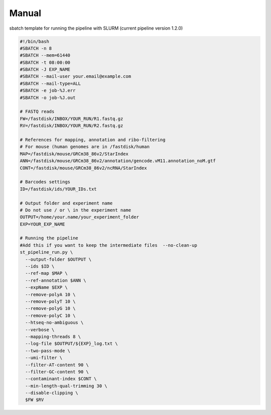 Manual
------

sbatch template for running the pipeline with SLURM (current pipeline version 1.2.0)

.. code-block:: bash

	#!/bin/bash 
	#SBATCH -n 8
	#SBATCH --mem=61440
	#SBATCH -t 08:00:00
	#SBATCH -J EXP_NAME
	#SBATCH --mail-user your.email@example.com
	#SBATCH --mail-type=ALL
	#SBATCH -e job-%J.err
	#SBATCH -o job-%J.out

	# FASTQ reads
	FW=/fastdisk/INBOX/YOUR_RUN/R1.fastq.gz
	RV=/fastdisk/INBOX/YOUR_RUN/R2.fastq.gz

	# References for mapping, annotation and ribo-filtering
	# For mouse (human genomes are in /fastdisk/human
	MAP=/fastdisk/mouse/GRCm38_86v2/StarIndex
	ANN=/fastdisk/mouse/GRCm38_86v2/annotation/gencode.vM11.annotation_noM.gtf
	CONT=/fastdisk/mouse/GRCm38_86v2/ncRNA/StarIndex

	# Barcodes settings
	ID=/fastdisk/ids/YOUR_IDs.txt

	# Output folder and experiment name
	# Do not use / or \ in the experiment name
	OUTPUT=/home/your.name/your_experiment_folder
	EXP=YOUR_EXP_NAME

	# Running the pipeline
	#Add this if you want to keep the intermediate files  --no-clean-up
	st_pipeline_run.py \
	  --output-folder $OUTPUT \
	  --ids $ID \
	  --ref-map $MAP \
	  --ref-annotation $ANN \
	  --expName $EXP \
	  --remove-polyA 10 \
	  --remove-polyT 10 \
	  --remove-polyG 10 \
	  --remove-polyC 10 \
	  --htseq-no-ambiguous \
	  --verbose \
	  --mapping-threads 8 \
	  --log-file $OUTPUT/${EXP}_log.txt \
	  --two-pass-mode \
	  --umi-filter \
	  --filter-AT-content 90 \
	  --filter-GC-content 90 \
	  --contaminant-index $CONT \
	  --min-length-qual-trimming 30 \
	  --disable-clipping \
	  $FW $RV
